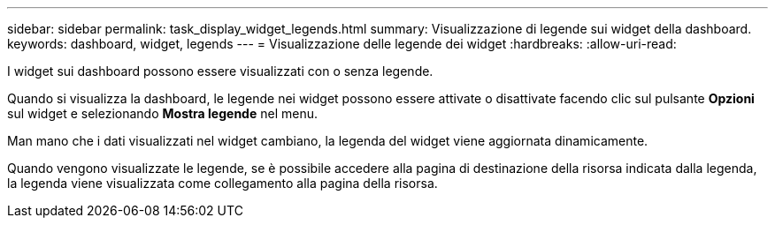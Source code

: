 ---
sidebar: sidebar 
permalink: task_display_widget_legends.html 
summary: Visualizzazione di legende sui widget della dashboard. 
keywords: dashboard, widget, legends 
---
= Visualizzazione delle legende dei widget
:hardbreaks:
:allow-uri-read: 


[role="lead"]
I widget sui dashboard possono essere visualizzati con o senza legende.

Quando si visualizza la dashboard, le legende nei widget possono essere attivate o disattivate facendo clic sul pulsante *Opzioni* sul widget e selezionando *Mostra legende* nel menu.

Man mano che i dati visualizzati nel widget cambiano, la legenda del widget viene aggiornata dinamicamente.

Quando vengono visualizzate le legende, se è possibile accedere alla pagina di destinazione della risorsa indicata dalla legenda, la legenda viene visualizzata come collegamento alla pagina della risorsa.
